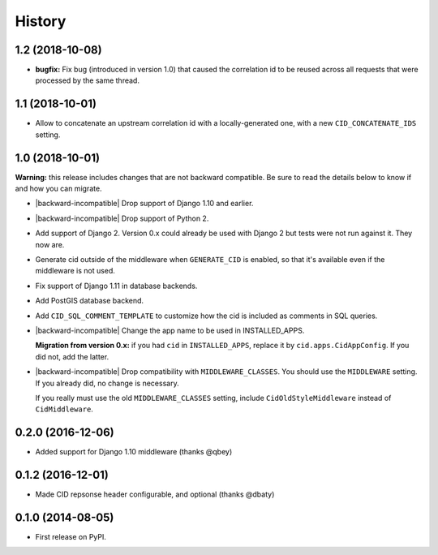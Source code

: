 History
-------

1.2 (2018-10-08)
++++++++++++++++

- **bugfix:** Fix bug (introduced in version 1.0) that caused the
  correlation id to be reused across all requests that were processed
  by the same thread.


1.1 (2018-10-01)
++++++++++++++++

- Allow to concatenate an upstream correlation id with a
  locally-generated one, with a new ``CID_CONCATENATE_IDS`` setting.


1.0 (2018-10-01)
++++++++++++++++

**Warning:** this release includes changes that are not backward
compatible. Be sure to read the details below to know if and how you
can migrate.

* |backward-incompatible| Drop support of Django 1.10 and earlier.

* |backward-incompatible| Drop support of Python 2.

* Add support of Django 2. Version 0.x could already be used with
  Django 2 but tests were not run against it. They now are.

* Generate cid outside of the middleware when ``GENERATE_CID`` is
  enabled, so that it's available even if the middleware is not used.

* Fix support of Django 1.11 in database backends.

* Add PostGIS database backend.

* Add ``CID_SQL_COMMENT_TEMPLATE`` to customize how the cid is
  included as comments in SQL queries.

* |backward-incompatible| Change the app name to be used in
  INSTALLED_APPS.

  **Migration from version 0.x:** if you had ``cid`` in ``INSTALLED_APPS``,
  replace it by ``cid.apps.CidAppConfig``. If you did not, add the
  latter.

* |backward-incompatible| Drop compatibility with
  ``MIDDLEWARE_CLASSES``.  You should use the ``MIDDLEWARE``
  setting. If you already did, no change is necessary.

  If you really must use the old ``MIDDLEWARE_CLASSES`` setting,
  include ``CidOldStyleMiddleware`` instead of ``CidMiddleware``.


0.2.0 (2016-12-06)
++++++++++++++++++

* Added support for Django 1.10 middleware (thanks @qbey)


0.1.2 (2016-12-01)
++++++++++++++++++

* Made CID repsonse header configurable, and optional (thanks @dbaty)

0.1.0 (2014-08-05)
++++++++++++++++++

* First release on PyPI.


.. role:: raw-html(raw)

.. |backward-incompatible| raw:: html

    <span style="background-color: #ffffbc; padding: 0.3em; font-weight: bold;">backward incompatible</span>
